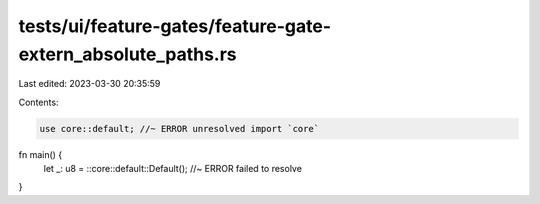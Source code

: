 tests/ui/feature-gates/feature-gate-extern_absolute_paths.rs
============================================================

Last edited: 2023-03-30 20:35:59

Contents:

.. code-block:: rs

    use core::default; //~ ERROR unresolved import `core`

fn main() {
    let _: u8 = ::core::default::Default(); //~ ERROR failed to resolve
}


